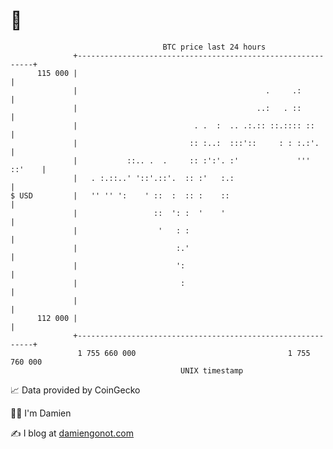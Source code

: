 * 👋

#+begin_example
                                     BTC price last 24 hours                    
                 +------------------------------------------------------------+ 
         115 000 |                                                            | 
                 |                                          .     .:          | 
                 |                                        ..:   . ::          | 
                 |                          . .  :  .. .:.:: ::.:::: ::       | 
                 |                         :: :..:  :::'::     : : :.:'.      | 
                 |           ::.. .  .     :: :':'. :'             ''' ::'    | 
                 |   . :.::..' '::'.::'.  :: :'   :.:                         | 
   $ USD         |   '' '' ':    ' ::  :  :: :    ::                          | 
                 |                 ::  ': :  '    '                           | 
                 |                  '   : :                                   | 
                 |                      :.'                                   | 
                 |                      ':                                    | 
                 |                       :                                    | 
                 |                                                            | 
         112 000 |                                                            | 
                 +------------------------------------------------------------+ 
                  1 755 660 000                                  1 755 760 000  
                                         UNIX timestamp                         
#+end_example
📈 Data provided by CoinGecko

🧑‍💻 I'm Damien

✍️ I blog at [[https://www.damiengonot.com][damiengonot.com]]
